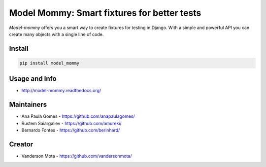 ============================================
Model Mommy: Smart fixtures for better tests
============================================

*Model-mommy* offers you a smart way to create fixtures for testing in Django.
With a simple and powerful API you can create many objects with a single line of code.

.. image:: https://travis-ci.org/berinhard/model_mommy.svg?branch=master
    :target: https://travis-ci.org/berinhard/model_mommy
    :alt: Test Status

.. image:: https://badge.fury.io/py/model_mommy.svg
    :target: https://badge.fury.io/py/model_mommy
    :alt: Latest PyPI version

Install
=======

.. code-block:: console

    pip install model_mommy


Usage and Info
==============

*     http://model-mommy.readthedocs.org/


Maintainers
===========

*     Ana Paula Gomes - https://github.com/anapaulagomes/
*     Rustem Saiargaliev - https://github.com/amureki/
*     Bernardo Fontes - https://github.com/berinhard/


Creator
=======

*     Vanderson Mota - https://github.com/vandersonmota/
